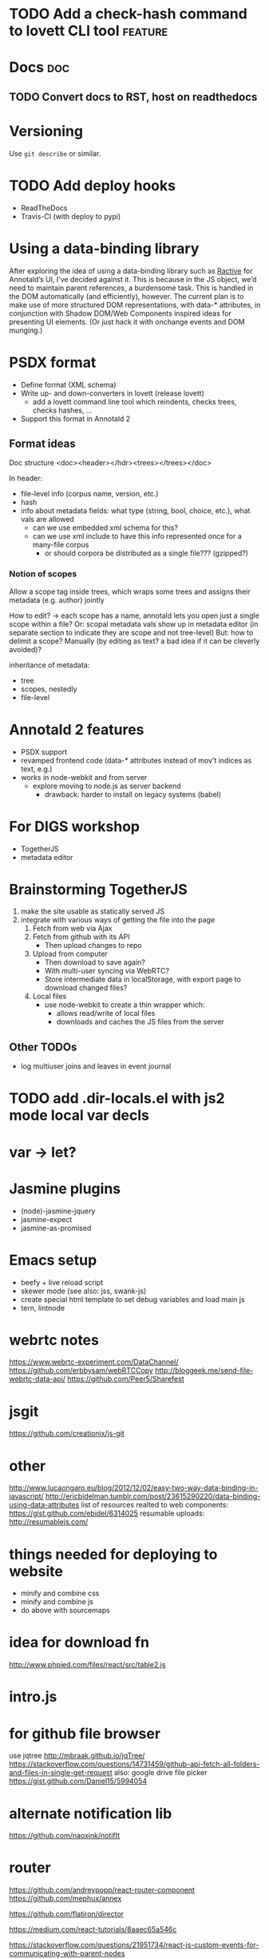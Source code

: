 * TODO Add a check-hash command to lovett CLI tool                  :feature:
* Docs                                                                  :doc:
** TODO Convert docs to RST, host on readthedocs
* Versioning
Use =git describe= or similar.
* TODO Add deploy hooks
- ReadTheDocs
- Travis-CI (with deploy to pypi)
* Using a data-binding library
After exploring the idea of using a data-binding library such as [[http://www.ractivejs.org/][Ractive]]
for Annotald’s UI, I’ve decided against it.  This is because in the JS
object, we’d need to maintain parent references, a burdensome task.
This is handled in the DOM automatically (and efficiently), however.
The current plan is to make use of more structured DOM representations,
with data-* attributes, in conjunction with Shadow DOM/Web Components
inspired ideas for presenting UI elements.  (Or just hack it with
onchange events and DOM munging.)
* PSDX format
- Define format (XML schema)
- Write up- and down-converters in lovett (release lovett)
  - add a lovett command line tool which reindents, checks trees, checks
    hashes, ...
- Support this format in Annotald 2
** Format ideas

Doc structure <doc><header></hdr><trees></trees></doc>

In header:
- file-level info (corpus name, version, etc.)
- hash
- info about metadata fields: what type (string, bool, choice, etc.),
  what vals are allowed
  - can we use embedded xml schema for this?
  - can we use xml include to have this info represented once for a
    many-file corpus
    - or should corpora be distributed as a single file??? (gzipped?)
*** Notion of scopes
Allow a scope tag inside trees, which wraps some trees and assigns their
metadata (e.g. author) jointly

How to edit? -> each scope has a name, annotald lets you open just a
single scope within a file?  Or: scopal metadata vals show up in
metadata editor (in separate section to indicate they are scope and not
tree-level)  But: how to delimit a scope?  Manually (by editing as text?
a bad idea if it can be cleverly avoided)?

inheritance of metadata:
- tree
- scopes, nestedly
- file-level
* Annotald 2 features
- PSDX support
- revamped frontend code (data-* attributes instead of mov’t indices as
  text, e.g.)
- works in node-webkit and from server
  - explore moving to node.js as server backend
    - drawback: harder to install on legacy systems (babel)
* For DIGS workshop
- TogetherJS
- metadata editor
* Brainstorming TogetherJS
1. make the site usable as statically served JS
2. integrate with various ways of getting the file into the page
   1. Fetch from web via Ajax
   2. Fetch from github with its API
      - Then upload changes to repo
   3. Upload from computer
      - Then download to save again?
      - With multi-user syncing via WebRTC?
      - Store intermediate data in localStorage, with export page to
        download changed files?
   4. Local files
      - use node-webkit to create a thin wrapper which:
        - allows read/write of local files
        - downloads and caches the JS files from the server
** Other TODOs
- log multiuser joins and leaves in event journal
* TODO add .dir-locals.el with js2 mode local var decls
* var -> let?
* Jasmine plugins
- (node)-jasmine-jquery
- jasmine-expect
- jasmine-as-promised
* Emacs setup
- beefy + live reload script
- skewer mode (see also: jss, swank-js)
- create special html template to set debug variables and load main js
- tern, lintnode
* webrtc notes
https://www.webrtc-experiment.com/DataChannel/
https://github.com/erbbysam/webRTCCopy
http://bloggeek.me/send-file-webrtc-data-api/
https://github.com/Peer5/Sharefest
* jsgit
https://github.com/creationix/js-git
* other
http://www.lucaongaro.eu/blog/2012/12/02/easy-two-way-data-binding-in-javascript/
http://ericbidelman.tumblr.com/post/23615290220/data-binding-using-data-attributes
list of resources realted to web components: https://gist.github.com/ebidel/6314025
resumable uploads: http://resumablejs.com/
* things needed for deploying to website
- minify and combine css
- minify and combine js
- do above with sourcemaps
* idea for download fn
http://www.phpied.com/files/react/src/table2.js
* intro.js
* for github file browser
use jqtree http://mbraak.github.io/jqTree/
https://stackoverflow.com/questions/14731459/github-api-fetch-all-folders-and-files-in-single-get-request
also: google drive file picker https://gist.github.com/Daniel15/5994054
* alternate notification lib
https://github.com/naoxink/notifIt
* router
https://github.com/andreypopp/react-router-component
https://github.com/mephux/annex

https://github.com/flatiron/director

https://medium.com/react-tutorials/8aaec65a546c

https://stackoverflow.com/questions/21951734/react-js-custom-events-for-communicating-with-parent-nodes

https://stackoverflow.com/questions/21903604/is-there-any-proper-way-to-integrate-d3-js-graphics-into-facebook-react-applicat

https://stackoverflow.com/questions/20795323/editing-a-rich-data-structure-in-react-js

https://www.npmjs.org/package/react-pushstate-mixin
https://www.npmjs.org/package/react-bacon
* grunt tips
** Supercharging your Gruntfile
   [[http://www.html5rocks.com/en/tutorials/tooling/supercharging-your-gruntfile/][Supercharging your Gruntfile]]
* lua in browser
https://github.com/blixt/js-luaworker
* forms
http://newforms.readthedocs.org/en/latest/
* multiline strings
https://github.com/sindresorhus/multiline
* files in browser
combine https://gildas-lormeau.github.io/zip.js/fs-api.html for uploads
with https://www.npmjs.org/package/browserify-fs

also: https://stuk.github.io/jszip/
* promises
switch to: https://github.com/petkaantonov/bluebird
for speed
* DIGS todos
** TODO fix ipnodes highlighting
** TODO icelandic and OE demos
** TODO port forwards fixes from 1.0 branch
** TODO website up and running
** TODO test each user-facing fn
** TODO pretty print xml on save
** TODO get comments working
** TODO look for todos in code; fix
** TODO don’t put local files in recent list
** TODO versioning scheme for stored configs to upgrade them on new annotald versions
** TODO case isn’t showing up as dash tags
** TODO get case menu working
** TODO create an icepahc file reader
** TODO implement non-chrome browser warning
I’m a bad person...
* Things that make Annotald barf from IcePaHC

=(IP-MAT=1-2= from (ID 1150.FIRSTGRAMMAR.SCI-LIN,.29)

=*pro*-dat=

